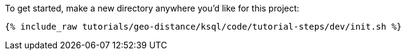 To get started, make a new directory anywhere you'd like for this project:

+++++
<pre class="snippet"><code class="shell">{% include_raw tutorials/geo-distance/ksql/code/tutorial-steps/dev/init.sh %}</code></pre>
+++++
